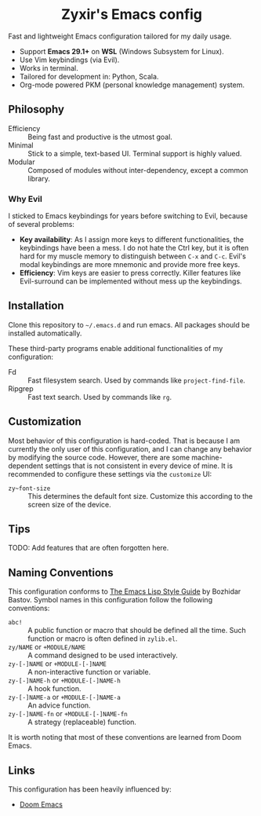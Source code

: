 #+html: <div align="center">
* Zyxir's Emacs config
#+html: </div>

Fast and lightweight Emacs configuration tailored for my daily usage.

- Support *Emacs 29.1+* on *WSL* (Windows Subsystem for Linux).
- Use Vim keybindings (via Evil).
- Works in terminal.
- Tailored for development in: Python, Scala.
- Org-mode powered PKM (personal knowledge management) system.

** Philosophy

- Efficiency :: Being fast and productive is the utmost goal.
- Minimal :: Stick to a simple, text-based UI. Terminal support is highly valued.
- Modular :: Composed of modules without inter-dependency, except a common library.

*** Why Evil

I sticked to Emacs keybindings for years before switching to Evil, because of several problems:

- *Key availability*: As I assign more keys to different functionalities, the keybindings have been a mess. I do not hate the Ctrl key, but it is often hard for my muscle memory to distinguish between =C-x= and =C-c=. Evil's modal keybindings are more mnemonic and provide more free keys.
- *Efficiency*: Vim keys are easier to press correctly. Killer features like Evil-surround can be implemented without mess up the keybindings.

** Installation

Clone this repository to =~/.emacs.d= and run emacs. All packages should be installed automatically.

These third-party programs enable additional functionalities of my configuration:

- Fd :: Fast filesystem search. Used by commands like ~project-find-file~.
- Ripgrep :: Fast text search. Used by commands like ~rg~.

** Customization

Most behavior of this configuration is hard-coded. That is because I am currently the only user of this configuration, and I can change any behavior by modifying the source code. However, there are some machine-dependent settings that is not consistent in every device of mine. It is recommended to configure these settings via the ~customize~ UI:

- ~zy~font-size~ :: This determines the default font size. Customize this according to the screen size of the device.

** Tips

TODO: Add features that are often forgotten here.

** Naming Conventions

This configuration conforms to [[https://github.com/bbatsov/emacs-lisp-style-guide][The Emacs Lisp Style Guide]] by Bozhidar Bastov. Symbol names in this configuration follow the following conventions:

- =abc!= :: A public function or macro that should be defined all the time. Such function or macro is often defined in =zylib.el=.
- =zy/NAME= or =+MODULE/NAME= :: A command designed to be used interactively.
- =zy-[-]NAME= or =+MODULE-[-]NAME= :: A non-interactive function or variable.
- =zy-[-]NAME-h= or =+MODULE-[-]NAME-h= :: A hook function.
- =zy-[-]NAME-a= or =+MODULE-[-]NAME-a= :: An advice function.
- =zy-[-]NAME-fn= or =+MODULE-[-]NAME-fn= :: A strategy (replaceable) function.

It is worth noting that most of these conventions are learned from Doom Emacs.

** Links

This configuration has been heavily influenced by:

- [[https://github.com/doomemacs/doomemacs][Doom Emacs]]
